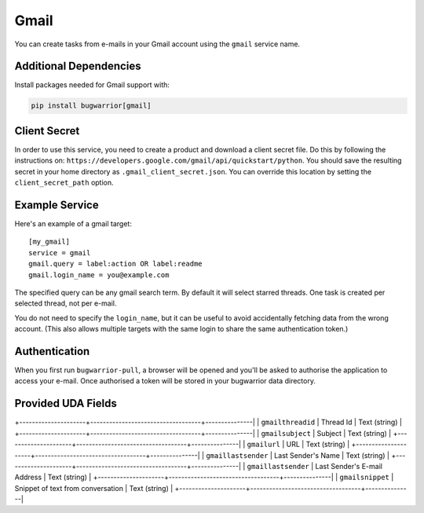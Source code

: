 Gmail
=====

You can create tasks from e-mails in your Gmail account using the ``gmail``
service name.

Additional Dependencies
-----------------------

Install packages needed for Gmail support with:

.. code:: bash

   pip install bugwarrior[gmail]

Client Secret
-------------

In order to use this service, you need to create a product and download a
client secret file. Do this by following the instructions on:
``https://developers.google.com/gmail/api/quickstart/python``. You should save
the resulting secret in your home directory as ``.gmail_client_secret.json``.
You can override this location by setting the ``client_secret_path`` option.

Example Service
---------------

Here's an example of a gmail target:

::

    [my_gmail]
    service = gmail
    gmail.query = label:action OR label:readme
    gmail.login_name = you@example.com

The specified query can be any gmail search term. By default it will select
starred threads. One task is created per selected thread, not per e-mail.

You do not need to specify the ``login_name``, but it can be useful to avoid
accidentally fetching data from the wrong account. (This also allows multiple
targets with the same login to share the same authentication token.)

Authentication
--------------

When you first run ``bugwarrior-pull``, a browser will be opened and you'll be
asked to authorise the application to access your e-mail. Once authorised a
token will be stored in your bugwarrior data directory.

Provided UDA Fields
-------------------

+---------------------+-----------------------------------+---------------|
| ``gmailthreadid``   | Thread Id                         | Text (string) |
+---------------------+-----------------------------------+---------------|
| ``gmailsubject``    | Subject                           | Text (string) |
+---------------------+-----------------------------------+---------------|
| ``gmailurl``        | URL                               | Text (string) |
+---------------------+-----------------------------------+---------------|
| ``gmaillastsender`` | Last Sender's Name                | Text (string) |
+---------------------+-----------------------------------+---------------|
| ``gmaillastsender`` | Last Sender's E-mail Address      | Text (string) |
+---------------------+-----------------------------------+---------------|
| ``gmailsnippet``    | Snippet of text from conversation | Text (string) |
+---------------------+-----------------------------------+---------------|
